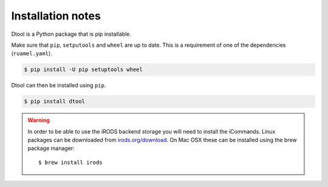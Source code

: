 Installation notes
==================

Dtool is a Python package that is pip installable.

Make sure that ``pip``, ``setputools`` and ``wheel`` are up to date.
This is a requirement of one of the dependencies (``ruamel.yaml``).

.. code-block:: none

    $ pip install -U pip setuptools wheel

Dtool can then be installed using ``pip``.

.. code-block:: none

    $ pip install dtool

.. warning:: In order to be able to use the iRODS backend storage
             you will need to install the iCommands. Linux packages
             can be downloaded from `irods.org/download
             <https://irods.org/download/>`_. On Mac OSX these can
             be installed using the brew package manager::

                    $ brew install irods
